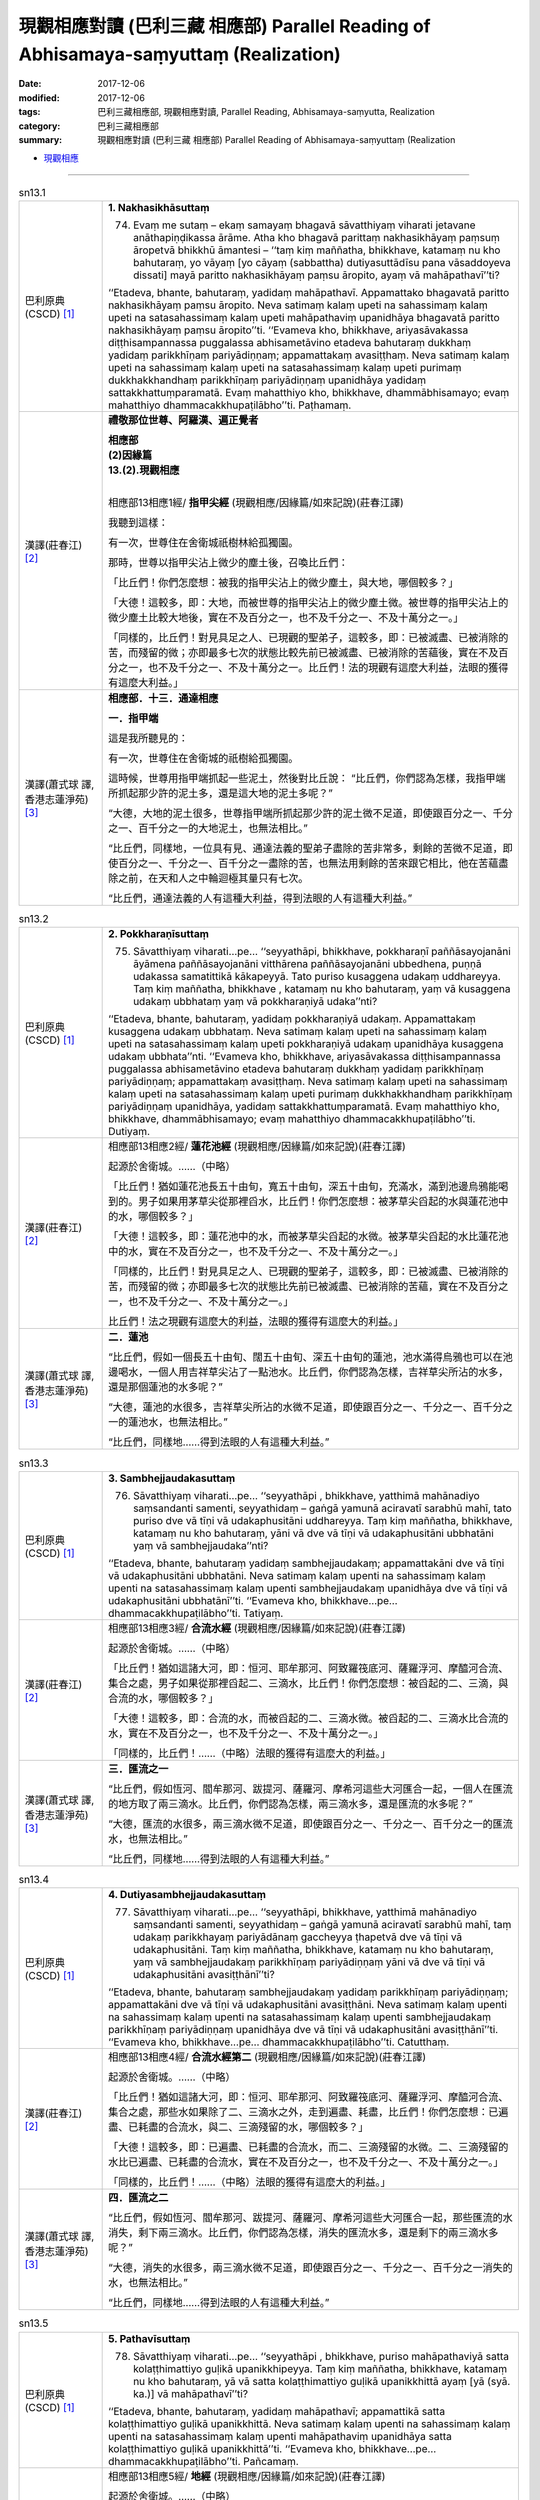 現觀相應對讀 (巴利三藏 相應部) Parallel Reading of Abhisamaya-saṃyuttaṃ (Realization)
########################################################################################

:date: 2017-12-06
:modified: 2017-12-06
:tags: 巴利三藏相應部, 現觀相應對讀, Parallel Reading, Abhisamaya-saṃyutta, Realization
:category: 巴利三藏相應部
:summary: 現觀相應對讀 (巴利三藏 相應部) Parallel Reading of Abhisamaya-saṃyuttaṃ (Realization


- `現觀相應 <{filename}sn13-abhisamaya-samyutta%zh.rst>`__ 

.. raw:: html 

  本對讀包含下列數個版本，請自行勾選欲對讀之版本
  （感恩 <strong><a href="https://siongui.github.io/zh/pages/siong-ui-te.html">Siong-Ui Te 師兄</a></strong>
  提供程式支援）：
  
  <div id="option-contrast-reading"></div>

------

.. _sn13_1:

.. list-table:: sn13.1
   :widths: 15 75
   :header-rows: 0
   :class: contrast-reading-table

   * - 巴利原典(CSCD) [1]_ 
     - **1. Nakhasikhāsuttaṃ**
       
       74. Evaṃ me sutaṃ – ekaṃ samayaṃ bhagavā sāvatthiyaṃ viharati jetavane anāthapiṇḍikassa ārāme. Atha kho bhagavā parittaṃ nakhasikhāyaṃ paṃsuṃ āropetvā bhikkhū āmantesi – ‘‘taṃ kiṃ maññatha, bhikkhave, katamaṃ nu kho bahutaraṃ, yo vāyaṃ [yo cāyaṃ (sabbattha) dutiyasuttādīsu pana vāsaddoyeva dissati] mayā paritto nakhasikhāyaṃ paṃsu āropito, ayaṃ vā mahāpathavī’’ti?
       
       ‘‘Etadeva, bhante, bahutaraṃ, yadidaṃ mahāpathavī. Appamattako bhagavatā paritto nakhasikhāyaṃ paṃsu āropito. Neva satimaṃ kalaṃ upeti na sahassimaṃ kalaṃ upeti na satasahassimaṃ kalaṃ upeti mahāpathaviṃ upanidhāya bhagavatā paritto nakhasikhāyaṃ paṃsu āropito’’ti. ‘‘Evameva kho, bhikkhave, ariyasāvakassa diṭṭhisampannassa puggalassa abhisametāvino etadeva bahutaraṃ dukkhaṃ yadidaṃ parikkhīṇaṃ pariyādiṇṇaṃ; appamattakaṃ avasiṭṭhaṃ. Neva satimaṃ kalaṃ upeti na sahassimaṃ kalaṃ upeti na satasahassimaṃ kalaṃ upeti purimaṃ dukkhakkhandhaṃ parikkhīṇaṃ pariyādiṇṇaṃ upanidhāya yadidaṃ sattakkhattuṃparamatā. Evaṃ mahatthiyo kho, bhikkhave, dhammābhisamayo; evaṃ mahatthiyo dhammacakkhupaṭilābho’’ti. Paṭhamaṃ.

   * - 漢譯(莊春江) [2]_
     - **禮敬那位世尊、阿羅漢、遍正覺者**

       | **相應部**
       | **(2)因緣篇**
       | **13.(2).現觀相應**
       | 

       相應部13相應1經/ **指甲尖經** (現觀相應/因緣篇/如來記說)(莊春江譯)

       我聽到這樣：

       有一次，世尊住在舍衛城祇樹林給孤獨園。

       那時，世尊以指甲尖沾上微少的塵土後，召喚比丘們：

       「比丘們！你們怎麼想：被我的指甲尖沾上的微少塵土，與大地，哪個較多？」

       「大德！這較多，即：大地，而被世尊的指甲尖沾上的微少塵土微。被世尊的指甲尖沾上的微少塵土比較大地後，實在不及百分之一，也不及千分之一、不及十萬分之一。」

       「同樣的，比丘們！對見具足之人、已現觀的聖弟子，這較多，即：已被滅盡、已被消除的苦，而殘留的微；亦即最多七次的狀態比較先前已被滅盡、已被消除的苦蘊後，實在不及百分之一，也不及千分之一、不及十萬分之一。比丘們！法的現觀有這麼大利益，法眼的獲得有這麼大利益。」

   * - 漢譯(蕭式球 譯, 香港志蓮淨苑) [3]_ 
     - **相應部．十三．通達相應**
 
       **一．指甲端**
       
       這是我所聽見的：

       有一次，世尊住在舍衛城的祇樹給孤獨園。

       這時候，世尊用指甲端抓起一些泥土，然後對比丘說： “比丘們，你們認為怎樣，我指甲端所抓起那少許的泥土多，還是這大地的泥土多呢？”

       “大德，大地的泥土很多，世尊指甲端所抓起那少許的泥土微不足道，即使跟百分之一、千分之一、百千分之一的大地泥土，也無法相比。”

       “比丘們，同樣地，一位具有見、通達法義的聖弟子盡除的苦非常多，剩餘的苦微不足道，即使百分之一、千分之一、百千分之一盡除的苦，也無法用剩餘的苦來跟它相比，他在苦蘊盡除之前，在天和人之中輪迴極其量只有七次。

       “比丘們，通達法義的人有這種大利益，得到法眼的人有這種大利益。”

.. _sn13_2:

.. list-table:: sn13.2
   :widths: 15 75
   :header-rows: 0
   :class: contrast-reading-table

   * - 巴利原典(CSCD) [1]_ 
     - **2. Pokkharaṇīsuttaṃ**
       
       75. Sāvatthiyaṃ viharati…pe… ‘‘seyyathāpi, bhikkhave, pokkharaṇī paññāsayojanāni āyāmena paññāsayojanāni vitthārena paññāsayojanāni ubbedhena, puṇṇā udakassa samatittikā kākapeyyā. Tato puriso kusaggena udakaṃ uddhareyya. Taṃ kiṃ maññatha, bhikkhave , katamaṃ nu kho bahutaraṃ, yaṃ vā kusaggena udakaṃ ubbhataṃ yaṃ vā pokkharaṇiyā udaka’’nti?
       
       ‘‘Etadeva, bhante, bahutaraṃ, yadidaṃ pokkharaṇiyā udakaṃ. Appamattakaṃ kusaggena udakaṃ ubbhataṃ. Neva satimaṃ kalaṃ upeti na sahassimaṃ kalaṃ upeti na satasahassimaṃ kalaṃ upeti pokkharaṇiyā udakaṃ upanidhāya kusaggena udakaṃ ubbhata’’nti. ‘‘Evameva kho, bhikkhave, ariyasāvakassa diṭṭhisampannassa puggalassa abhisametāvino etadeva bahutaraṃ dukkhaṃ yadidaṃ parikkhīṇaṃ pariyādiṇṇaṃ; appamattakaṃ avasiṭṭhaṃ. Neva satimaṃ kalaṃ upeti na sahassimaṃ kalaṃ upeti na satasahassimaṃ kalaṃ upeti purimaṃ dukkhakkhandhaṃ parikkhīṇaṃ pariyādiṇṇaṃ upanidhāya, yadidaṃ sattakkhattuṃparamatā. Evaṃ mahatthiyo kho, bhikkhave, dhammābhisamayo; evaṃ mahatthiyo dhammacakkhupaṭilābho’’ti. Dutiyaṃ.

   * - 漢譯(莊春江) [2]_

     - 相應部13相應2經/ **蓮花池經** (現觀相應/因緣篇/如來記說)(莊春江譯)

       起源於舍衛城。……（中略）

       「比丘們！猶如蓮花池長五十由旬，寬五十由旬，深五十由旬，充滿水，滿到池邊烏鴉能喝到的。男子如果用茅草尖從那裡舀水，比丘們！你們怎麼想：被茅草尖舀起的水與蓮花池中的水，哪個較多？」

       「大德！這較多，即：蓮花池中的水，而被茅草尖舀起的水微。被茅草尖舀起的水比蓮花池中的水，實在不及百分之一，也不及千分之一、不及十萬分之一。」

       「同樣的，比丘們！對見具足之人、已現觀的聖弟子，這較多，即：已被滅盡、已被消除的苦，而殘留的微；亦即最多七次的狀態比先前已被滅盡、已被消除的苦蘊，實在不及百分之一，也不及千分之一、不及十萬分之一。」

       比丘們！法之現觀有這麼大的利益，法眼的獲得有這麼大的利益。」

   * - 漢譯(蕭式球 譯, 香港志蓮淨苑) [3]_ 
     - **二．蓮池**

       “比丘們，假如一個長五十由旬、闊五十由旬、深五十由旬的蓮池，池水滿得烏鴉也可以在池邊喝水，一個人用吉祥草尖沾了一點池水。比丘們，你們認為怎樣，吉祥草尖所沾的水多，還是那個蓮池的水多呢？”

       “大德，蓮池的水很多，吉祥草尖所沾的水微不足道，即使跟百分之一、千分之一、百千分之一的蓮池水，也無法相比。”

       “比丘們，同樣地……得到法眼的人有這種大利益。”

.. _sn13_3:

.. list-table:: sn13.3
   :widths: 15 75
   :header-rows: 0
   :class: contrast-reading-table

   * - 巴利原典(CSCD) [1]_ 
     - **3. Sambhejjaudakasuttaṃ**
       
       76. Sāvatthiyaṃ viharati…pe… ‘‘seyyathāpi , bhikkhave, yatthimā mahānadiyo saṃsandanti samenti, seyyathidaṃ – gaṅgā yamunā aciravatī sarabhū mahī, tato puriso dve vā tīṇi vā udakaphusitāni uddhareyya. Taṃ kiṃ maññatha, bhikkhave, katamaṃ nu kho bahutaraṃ, yāni vā dve vā tīṇi vā udakaphusitāni ubbhatāni yaṃ vā sambhejjaudaka’’nti?
       
       ‘‘Etadeva, bhante, bahutaraṃ yadidaṃ sambhejjaudakaṃ; appamattakāni dve vā tīṇi vā udakaphusitāni ubbhatāni. Neva satimaṃ kalaṃ upenti na sahassimaṃ kalaṃ upenti na satasahassimaṃ kalaṃ upenti sambhejjaudakaṃ upanidhāya dve vā tīṇi vā udakaphusitāni ubbhatānī’’ti. ‘‘Evameva kho, bhikkhave…pe… dhammacakkhupaṭilābho’’ti. Tatiyaṃ.

   * - 漢譯(莊春江) [2]_

     - 相應部13相應3經/ **合流水經** (現觀相應/因緣篇/如來記說)(莊春江譯)

       起源於舍衛城。……（中略）

       「比丘們！猶如這諸大河，即：恒河、耶牟那河、阿致羅筏底河、薩羅浮河、摩醯河合流、集合之處，男子如果從那裡舀起二、三滴水，比丘們！你們怎麼想：被舀起的二、三滴，與合流的水，哪個較多？」

       「大德！這較多，即：合流的水，而被舀起的二、三滴水微。被舀起的二、三滴水比合流的水，實在不及百分之一，也不及千分之一、不及十萬分之一。」

       「同樣的，比丘們！……（中略）法眼的獲得有這麼大的利益。」

   * - 漢譯(蕭式球 譯, 香港志蓮淨苑) [3]_ 
     - **三．匯流之一**

       “比丘們，假如恆河、閻牟那河、跋提河、薩羅河、摩希河這些大河匯合一起，一個人在匯流的地方取了兩三滴水。比丘們，你們認為怎樣，兩三滴水多，還是匯流的水多呢？”

       “大德，匯流的水很多，兩三滴水微不足道，即使跟百分之一、千分之一、百千分之一的匯流水，也無法相比。”

       “比丘們，同樣地……得到法眼的人有這種大利益。”

.. _sn13_4:

.. list-table:: sn13.4
   :widths: 15 75
   :header-rows: 0
   :class: contrast-reading-table

   * - 巴利原典(CSCD) [1]_ 
     - **4. Dutiyasambhejjaudakasuttaṃ**
       
       77. Sāvatthiyaṃ viharati…pe… ‘‘seyyathāpi, bhikkhave, yatthimā mahānadiyo saṃsandanti samenti, seyyathidaṃ – gaṅgā yamunā aciravatī sarabhū mahī, taṃ udakaṃ parikkhayaṃ pariyādānaṃ gaccheyya ṭhapetvā dve vā tīṇi vā udakaphusitāni. Taṃ kiṃ maññatha, bhikkhave, katamaṃ nu kho bahutaraṃ, yaṃ vā sambhejjaudakaṃ parikkhīṇaṃ pariyādiṇṇaṃ yāni vā dve vā tīṇi vā udakaphusitāni avasiṭṭhānī’’ti?
       
       ‘‘Etadeva, bhante, bahutaraṃ sambhejjaudakaṃ yadidaṃ parikkhīṇaṃ pariyādiṇṇaṃ; appamattakāni dve vā tīṇi vā udakaphusitāni avasiṭṭhāni. Neva satimaṃ kalaṃ upenti na sahassimaṃ kalaṃ upenti na satasahassimaṃ kalaṃ upenti sambhejjaudakaṃ parikkhīṇaṃ pariyādiṇṇaṃ upanidhāya dve vā tīṇi vā udakaphusitāni avasiṭṭhānī’’ti. ‘‘Evameva kho, bhikkhave…pe… dhammacakkhupaṭilābho’’ti. Catutthaṃ.

   * - 漢譯(莊春江) [2]_

     - 相應部13相應4經/ **合流水經第二** (現觀相應/因緣篇/如來記說)(莊春江譯)

       起源於舍衛城。……（中略）

       「比丘們！猶如這諸大河，即：恒河、耶牟那河、阿致羅筏底河、薩羅浮河、摩醯河合流、集合之處，那些水如果除了二、三滴水之外，走到遍盡、耗盡，比丘們！你們怎麼想：已遍盡、已耗盡的合流水，與二、三滴殘留的水，哪個較多？」

       「大德！這較多，即：已遍盡、已耗盡的合流水，而二、三滴殘留的水微。二、三滴殘留的水比已遍盡、已耗盡的合流水，實在不及百分之一，也不及千分之一、不及十萬分之一。」

       「同樣的，比丘們！……（中略）法眼的獲得有這麼大的利益。」

   * - 漢譯(蕭式球 譯, 香港志蓮淨苑) [3]_ 
     - **四．匯流之二**

       “比丘們，假如恆河、閻牟那河、跋提河、薩羅河、摩希河這些大河匯合一起，那些匯流的水消失，剩下兩三滴水。比丘們，你們認為怎樣，消失的匯流水多，還是剩下的兩三滴水多呢？”

       “大德，消失的水很多，兩三滴水微不足道，即使跟百分之一、千分之一、百千分之一消失的水，也無法相比。”

       “比丘們，同樣地……得到法眼的人有這種大利益。”

.. _sn13_5:

.. list-table:: sn13.5
   :widths: 15 75
   :header-rows: 0
   :class: contrast-reading-table

   * - 巴利原典(CSCD) [1]_ 
     - **5. Pathavīsuttaṃ**
       
       78. Sāvatthiyaṃ viharati…pe… ‘‘seyyathāpi , bhikkhave, puriso mahāpathaviyā satta kolaṭṭhimattiyo guḷikā upanikkhipeyya. Taṃ kiṃ maññatha, bhikkhave, katamaṃ nu kho bahutaraṃ, yā vā satta kolaṭṭhimattiyo guḷikā upanikkhittā ayaṃ [yā (syā. ka.)] vā mahāpathavī’’ti?
       
       ‘‘Etadeva, bhante, bahutaraṃ, yadidaṃ mahāpathavī; appamattikā satta kolaṭṭhimattiyo guḷikā upanikkhittā. Neva satimaṃ kalaṃ upenti na sahassimaṃ kalaṃ upenti na satasahassimaṃ kalaṃ upenti mahāpathaviṃ upanidhāya satta kolaṭṭhimattiyo guḷikā upanikkhittā’’ti. ‘‘Evameva kho, bhikkhave…pe… dhammacakkhupaṭilābho’’ti. Pañcamaṃ.

   * - 漢譯(莊春江) [2]_

     - 相應部13相應5經/ **地經** (現觀相應/因緣篇/如來記說)(莊春江譯)

       起源於舍衛城。……（中略）

       「比丘們！猶如男子如果在大地上放置七顆棗子大小的土團，比丘們！你們怎麼想：被放置的七顆棗子大小土團與這大地，哪個較多？」

       「大德！這較多，即：大地，而被放置的七顆棗子大小土團少。被放置的七顆棗子大小土團比大地，實在不及百分之一，也不及千分之一、不及十萬分之一。」

       「同樣的，比丘們！……（中略）法眼的獲得有這麼大的利益。」

   * - 漢譯(蕭式球 譯, 香港志蓮淨苑) [3]_ 
     - **五．大地之一**

       “比丘們，假如有人把七粒棗核大小的石珠放在一起跟大地來相比。比丘們，你們認為怎樣，七粒棗核大小的石珠大還是大地大呢？”

       “大德，大地很大，七粒棗核大小的石珠微不足道，即使跟百分之一、千分之一、百千分之一的大地，也無法相比。”

       “比丘們，同樣地……得到法眼的人有這種大利益。”

.. _sn13_6:

.. list-table:: sn13.6
   :widths: 15 75
   :header-rows: 0
   :class: contrast-reading-table

   * - 巴利原典(CSCD) [1]_ 
     - **6. Dutiyapathavīsuttaṃ**
       
       79. Sāvatthiyaṃ viharati…pe… ‘‘seyyathāpi, bhikkhave, mahāpathavī parikkhayaṃ pariyādānaṃ gaccheyya, ṭhapetvā satta kolaṭṭhimattiyo guḷikā. Taṃ kiṃ maññatha, bhikkhave, katamaṃ nu kho bahutaraṃ, yaṃ vā mahāpathaviyā parikkhīṇaṃ pariyādiṇṇaṃ yā vā satta kolaṭṭhimattiyo guḷikā avasiṭṭhā’’ti?
       
       ‘‘Etadeva bhante, bahutaraṃ, mahāpathaviyā, yadidaṃ parikkhīṇaṃ pariyādiṇṇaṃ; appamattikā satta kolaṭṭhimattiyo guḷikā avasiṭṭhā. Neva satimaṃ kalaṃ upenti na sahassimaṃ kalaṃ upenti na satasahassimaṃ kalaṃ upenti mahāpathaviyā parikkhīṇaṃ pariyādiṇṇaṃ upanidhāya satta kolaṭṭhimattiyo guḷikā avasiṭṭhā’’ti. ‘‘Evameva kho, bhikkhave…pe… dhammacakkhupaṭilābho’’ti. Chaṭṭhaṃ.

   * - 漢譯(莊春江) [2]_

     - 相應部13相應6經/ **地經第二** (現觀相應/因緣篇/如來記說)(莊春江譯)

       起源於舍衛城。……（中略）

       「比丘們！猶如大地如果除了七顆棗子大小土團之外，走到遍盡、耗盡，比丘們！你們怎麼想：已遍盡、已耗盡的大地與殘留的七顆棗子大小土團，哪個較多？」

       「大德！這較多，即：已遍盡、已耗盡的大地，而殘留的七顆棗子大小土團少。殘留的七顆棗子大小土團比已遍盡、已耗盡的大地，實在不及百分之一，也不及千分之一、不及十萬分之一。」

       「同樣的，比丘們！……（中略）法眼的獲得有這麼大的利益。」

   * - 漢譯(蕭式球 譯, 香港志蓮淨苑) [3]_ 
     - **六．大地之二**

       “比丘們，假如大地壞滅，剩下七粒棗核大小的石珠。比丘們，你們認為怎樣，壞滅的大地大還是七粒棗核大小的石珠大呢？”

       “大德，壞滅的大地很大，剩下七粒棗核大小的石珠微不足道，即使跟百分之一、千分之一、百千分之一壞滅的大地，也無法相比。”

       “比丘們，同樣地……得到法眼的人有這種大利益。”

.. _sn13_7:

.. list-table:: sn13.7
   :widths: 15 75
   :header-rows: 0
   :class: contrast-reading-table

   * - 巴利原典(CSCD) [1]_ 
     - **7. Samuddasuttaṃ**
       
       80. Sāvatthiyaṃ viharati…pe… ‘‘seyyathāpi, bhikkhave, puriso mahāsamuddato dve vā tīṇi vā udakaphusitāni uddhareyya. Taṃ kiṃ maññatha, bhikkhave , katamaṃ nu kho bahutaraṃ, yāni vā dve vā tīṇi vā udakaphusitāni ubbhatāni yaṃ vā mahāsamudde udaka’’nti?
       
       ‘‘Etadeva , bhante, bahutaraṃ, yadidaṃ mahāsamudde udakaṃ; appamattakāni dve vā tīṇi vā udakaphusitāni ubbhatāni. Neva satimaṃ kalaṃ upenti na sahassimaṃ kalaṃ upenti na satasahassimaṃ kalaṃ upenti mahāsamudde udakaṃ upanidhāya dve vā tīṇi vā udakaphusitāni ubbhatānī’’ti. ‘‘Evameva kho, bhikkhave…pe… dhammacakkhupaṭilābho’’ti. Sattamaṃ.

   * - 漢譯(莊春江) [2]_

     - 相應部13相應7經/ **海洋經** (現觀相應/因緣篇/如來記說)(莊春江譯)

       住在舍衛城。……（中略）

       「比丘們！猶如男子如果從大海舀起二、三滴水，比丘們！你們怎麼想：被舀起的二、三滴，與大海中的水，哪個較多？」

       「大德！這較多，即：大海中的水，而被舀起的二、三滴水微。被舀起的二、三滴水比大海中的水，實在不及百分之一，也不及千分之一、不及十萬分之一。」

       「同樣的，比丘們！……（中略）法眼的獲得有這麼大的利益。」

   * - 漢譯(蕭式球 譯, 香港志蓮淨苑) [3]_ 
     - **七．大海之一**

       “比丘們，假如一個人在大海取了兩三滴水。比丘們，你們認為怎樣，兩三滴水多，還是大海的水多呢？”

       “大德，大海的水很多，兩三滴水微不足道，即使跟百分之一、千分之一、百千分之一大海的水，也無法相比。”

       “比丘們，同樣地……得到法眼的人有這種大利益。”

.. _sn13_8:

.. list-table:: sn13.8
   :widths: 15 75
   :header-rows: 0
   :class: contrast-reading-table

   * - 巴利原典(CSCD) [1]_ 
     - **8. Dutiyasamuddasuttaṃ**
       
       81. Sāvatthiyaṃ viharati…pe… ‘‘seyyathāpi, bhikkhave, mahāsamuddo parikkhayaṃ pariyādānaṃ gaccheyya, ṭhapetvā dve vā tīṇi vā udakaphusitāni. Taṃ kiṃ maññatha, bhikkhave, katamaṃ nu kho bahutaraṃ, yaṃ vā mahāsamudde udakaṃ parikkhīṇaṃ pariyādinnaṃ yāni vā dve vā tīṇi vā udakaphusitāni avasiṭṭhānī’’ti?
       
       ‘‘Etadeva, bhante, bahutaraṃ mahāsamudde udakaṃ, yadidaṃ parikkhīṇaṃ pariyādiṇṇaṃ; appamattakāni dve vā tīṇi vā udakaphusitāni avasiṭṭhāni. Neva satimaṃ kalaṃ upenti na sahassimaṃ kalaṃ upenti na satasahassimaṃ kalaṃ upenti mahāsamudde udakaṃ parikkhīṇaṃ pariyādiṇṇaṃ upanidhāya dve vā tīṇi vā udakaphusitāni avasiṭṭhānī’’ti. ‘‘Evameva kho bhikkhave…pe… dhammacakkhupaṭilābho’’ti. Aṭṭhamaṃ.

   * - 漢譯(莊春江) [2]_

     - 相應部13相應8經/ **海洋經第二** (現觀相應/因緣篇/如來記說)(莊春江譯)

       住在舍衛城。……（中略）

       「比丘們！猶如大海如果除了二、三滴水之外，走到遍盡、耗盡，比丘們！你們怎麼想：大海中已遍盡、已耗盡的水，與二、三滴殘留的水，哪個較多？」

       「大德！這較多，即：大海中已遍盡、已耗盡的水，而二、三滴殘留的水微。二、三滴殘留的水比大海中已遍盡、已耗盡的水，實在不及百分之一，也不及千分之一、不及十萬分之一。

       「同樣的，比丘們！……（中略）法眼的獲得有這麼大的利益。」

   * - 漢譯(蕭式球 譯, 香港志蓮淨苑) [3]_ 
     - **八．大海之二**

       “比丘們，假如大海的水消失，剩下兩三滴水。比丘們，你們認為怎樣，消失的水多，還是剩下的兩三滴水多呢？”

       “大德，消失的水很多，兩三滴水微不足道，即使跟百分之一、千分之一、百千分之一消失的水，也無法相比。”

       “比丘們，同樣地……得到法眼的人有這種大利益。”

.. _sn13_9:

.. list-table:: sn13.9
   :widths: 15 75
   :header-rows: 0
   :class: contrast-reading-table

   * - 巴利原典(CSCD) [1]_ 
     - **9. Pabbatasuttaṃ**
       
       82. Sāvatthiyaṃ viharati…pe… ‘‘seyyathāpi, bhikkhave, puriso himavato pabbatarājassa satta sāsapamattiyo pāsāṇasakkharā upanikkhipeyya. Taṃ kiṃ maññatha, bhikkhave, katamaṃ nu kho bahutaraṃ, yā vā satta sāsapamattiyo pāsāṇasakkharā upanikkhittā yo vā himavā [upanikkhittā, himavā vā (sī.)] pabbatarājā’’ti?
       
       ‘‘Etadeva, bhante, bahutaraṃ yadidaṃ himavā pabbatarājā; appamattikā satta sāsapamattiyo pāsāṇasakkharā upanikkhittā. Neva satimaṃ kalaṃ upenti na sahassimaṃ kalaṃ upenti na satasahassimaṃ kalaṃ upenti himavantaṃ pabbatarājānaṃ upanidhāya satta sāsapamattiyo pāsāṇasakkharā upanikkhittā’’ti. ‘‘Evameva kho…pe… dhammacakkhupaṭilābho’’ti. Navamaṃ.

   * - 漢譯(莊春江) [2]_

     - 相應部13相應9經/ **山經** (現觀相應/因緣篇/如來記說)(莊春江譯)

       起源於舍衛城。……（中略）

       「比丘們！猶如男子如果對喜瑪拉雅山山王就近放置七顆芥子大小的小石粒，比丘們！你們怎麼想：七顆芥子大小的小石粒與喜瑪拉雅山山王，哪個較多？」

       「大德！這較多，即：喜瑪拉雅山山王，而七顆芥子大小的小石粒微。七顆芥子大小的小石粒比喜瑪拉雅山山王，實在不及百分之一，也不及千分之一、不及十萬分之一。」

       「同樣的，比丘們！……（中略）法眼的獲得有這麼大的利益。」

   * - 漢譯(蕭式球 譯, 香港志蓮淨苑) [3]_ 
     - **九．山喻之一**

       “比丘們，假如有人把七粒芥末大小的沙石放在一起跟喜瑪拉雅山王來相比。比丘們，你們認為怎樣，七粒芥末大小的沙石大還是喜瑪拉雅山王大呢？”

       “大德，喜瑪拉雅山王很大，七粒芥末大小的沙石微不足道，即使跟百分之一、千分之一、百千分之一的喜瑪拉雅山王，也無法相比。”

       “比丘們，同樣地……得到法眼的人有這種大利益。”

.. _sn13_10:

.. list-table:: sn13.10
   :widths: 15 75
   :header-rows: 0
   :class: contrast-reading-table

   * - 巴利原典(CSCD) [1]_ 
     - **10. Dutiyapabbatasuttaṃ**
       
       83. Sāvatthiyaṃ viharati…pe… ‘‘seyyathāpi, bhikkhave, himavā pabbatarājā parikkhayaṃ pariyādānaṃ gaccheyya, ṭhapetvā satta sāsapamattiyo pāsāṇasakkharā. Taṃ kiṃ maññatha, bhikkhave, katamaṃ nu kho bahutaraṃ, yaṃ vā himavato pabbatarājassa parikkhīṇaṃ pariyādiṇṇaṃ yā vā satta sāsapamattiyo pāsāṇasakkharā avasiṭṭhā’’ti?
       
       ‘‘Etadeva, bhante, bahutaraṃ himavato pabbatarājassa yadidaṃ parikkhīṇaṃ pariyādiṇṇaṃ; appamattikā satta sāsapamattiyo pāsāṇasakkharā avasiṭṭhā. Neva satimaṃ kalaṃ upenti na sahassimaṃ kalaṃ upenti na satasahassimaṃ kalaṃ upenti himavato pabbatarājassa parikkhīṇaṃ pariyādiṇṇaṃ upanidhāya satta sāsapamattiyo pāsāṇasakkharā avasiṭṭhā’’ti.
       
       ‘‘Evameva kho, bhikkhave, ariyasāvakassa diṭṭhisampannassa puggalassa abhisametāvino etadeva bahutaraṃ dukkhaṃ yadidaṃ parikkhīṇaṃ pariyādiṇṇaṃ; appamattakaṃ avasiṭṭhaṃ. Neva satimaṃ kalaṃ upeti na sahassimaṃ kalaṃ upeti na satasahassimaṃ kalaṃ upeti purimaṃ dukkhakkhandhaṃ parikkhīṇaṃ pariyādiṇṇaṃ upanidhāya yadidaṃ sattakkhattuṃparamatā. Evaṃ mahatthiyo kho, bhikkhave, dhammābhisamayo, evaṃ mahatthiyo dhammacakkhupaṭilābho’’ti. Dasamaṃ.

   * - 漢譯(莊春江) [2]_

     - 相應部13相應10經/ **山經第二** (現觀相應/因緣篇/如來記說)(莊春江譯)

       起源於舍衛城。……（中略）

       「比丘們！猶如喜瑪拉雅山山王如果除了七顆芥子大小的小石粒之外，走到遍盡、耗盡，比丘們！你們怎麼想：七顆芥子大小的小石粒與已遍盡、已耗盡的喜瑪拉雅山山王，哪個較多？」

       「大德！這較多，即：已遍盡、已耗盡的喜瑪拉雅山山王，而殘留的七顆芥子大小小石粒微。殘留的七顆芥子大小小石粒比已遍盡、已耗盡的喜瑪拉雅山山王，實在不及百分之一，也不及千分之一、不及十萬分之一。」

       「同樣的，比丘們！對見具足之人、已現觀的聖弟子，這較多，即：已被滅盡、已被消除的苦，而殘留的微；亦即最多七次的狀態比較先前已被滅盡、已被消除的苦蘊後，實在不及百分之一，也不及千分之一、不及十萬分之一。比丘們！法的現觀有這麼大利益，法眼的獲得有這麼大利益。」

   * - 漢譯(蕭式球 譯, 香港志蓮淨苑) [3]_ 
     - **十．山喻之二**

       “比丘們，假如喜瑪拉雅山王壞滅，剩下七粒芥末大小的沙石。比丘們，你們認為怎樣，壞滅的喜瑪拉雅山王大還是七粒芥末大小的沙石大呢？”

       “大德，壞滅的喜瑪拉雅山王很大，剩下七粒芥末大小的沙石微不足道，即使跟百分之一、千分之一、百千分之一壞滅的喜瑪拉雅山王，也無法相比。”

       “比丘們，同樣地，一位具有見、通達法義的聖弟子盡除的苦非常多，剩餘的苦微不足道，即使百分之一、千分之一、百千分之一盡除的苦，也無法用剩餘的苦來跟它相比，他在苦蘊盡除之前，在天和人之中輪迴極其量只有七次。

       “比丘們，通達法義的人有這種大利益，得到法眼的人有這種大利益。”

.. _sn13_11:

.. list-table:: sn13.11
   :widths: 15 75
   :header-rows: 0
   :class: contrast-reading-table

   * - 巴利原典(CSCD) [1]_ 
     - **11. Tatiyapabbatasuttaṃ**
       
       84. Sāvatthiyaṃ viharati…pe… ‘‘seyyathāpi , bhikkhave, puriso sinerussa pabbatarājassa satta muggamattiyo pāsāṇasakkharā upanikkhipeyya. Taṃ kiṃ maññatha, bhikkhave, katamaṃ nu kho bahutaraṃ, yā vā satta muggamattiyo pāsāṇasakkharā upanikkhittā yo vā sineru [upanikkhittā, sineru vā (sī.)] pabbatarājā’’ti?
       
       ‘‘Etadeva, bhante, bahutaraṃ yadidaṃ sineru pabbatarājā; appamattikā satta muggamattiyo pāsāṇasakkharā upanikkhittā. Neva satimaṃ kalaṃ upenti na sahassimaṃ kalaṃ upenti na satasahassimaṃ kalaṃ upenti sineruṃ pabbatarājānaṃ upanidhāya satta muggamattiyo pāsāṇasakkharā upanikkhittā’’ti. ‘‘Evameva kho, bhikkhave, ariyasāvakassa diṭṭhisampannassa puggalassa adhigamaṃ upanidhāya aññatitthiyasamaṇabrāhmaṇaparibbājakānaṃ adhigamo neva satimaṃ kalaṃ upeti na sahassimaṃ kalaṃ upeti na satasahassimaṃ kalaṃ upeti. Evaṃ mahādhigamo, bhikkhave, diṭṭhisampanno puggalo, evaṃ mahābhiñño’’ti. Ekādasamaṃ.
       
       Abhisamayasaṃyuttaṃ samattaṃ.
       
       Tassuddānaṃ –
       
       Nakhasikhā pokkharaṇī, sambhejjaudake ca dve;
       
       Dve pathavī dve samuddā, tayo ca pabbatūpamāti.

   * - 漢譯(莊春江) [2]_

     - 相應部13相應11經/ **山經第三** (現觀相應/因緣篇/如來記說)(莊春江譯)

       起源於舍衛城。……（中略）

       「比丘們！猶如男子如果對須彌山山王就近放置七顆綠豆大小的小石粒，比丘們！你們怎麼想：被就近放置的七顆綠豆大小的小石粒，與須彌山山王，哪個較多？」

       「大德！這較多，即：須彌山山王，而被放置的七顆綠豆大小小石粒微。被放置的七顆綠豆大小小石粒比須彌山山王，實在不及百分之一，也不及千分之一、不及十萬分之一。」

       「同樣的，比丘們！其他外道沙門、婆羅門、遊行者之證得比見具足之人的聖弟子 之證得，實在不及百分之一，也不及千分之一、不及十萬分之一。比丘們！見具足之人有這麼大證得，有這麼大證智。」

       現觀相應完成，其攝頌：

       「指甲尖、蓮花池，合流水二則，

       　二則地、二則海洋，三則山的比喻。」

   * - 漢譯(蕭式球 譯, 香港志蓮淨苑) [3]_ 
     - **十一．山喻之三**

       “比丘們，假如有人把七粒綠豆大小的沙石放在一起跟須彌山王來相比。比丘們，你們認為怎樣，七粒綠豆大小的沙石大還是須彌山王大呢？”

       “大德，須彌山王很大，七粒綠豆大小的沙石微不足道，即使跟百分之一、千分之一、百千分之一的須彌山王，也無法相比。”

       “比丘們，同樣地，那些外道的沙門、婆羅門、遊方者的得著，即使跟百分之一、千分之一、百千分之一具有見的聖弟子的得著，也無法相比。

       “比丘們，具有見的人有這種大得著，有這種大無比智。”
        
       **通達相應完**

------

- `現觀相應 <{filename}sn13-abhisamaya-samyutta%zh.rst>`__ 

- `Saṃyuttanikāya 巴利大藏經 經藏 相應部 <{filename}samyutta-nikaaya%zh.rst>`__

- `Tipiṭaka 南傳大藏經; 巴利大藏經 <{filename}/articles/tipitaka/tipitaka%zh.rst>`__

------

備註：
+++++++

.. [1] 請參考： `The Pāḷi Tipitaka <http://www.tipitaka.org/>`__ ``*http://www.tipitaka.org/*`` (請於左邊選單“Tipiṭaka Scripts”中選 `Roman → Web <http://www.tipitaka.org/romn/>`__ → Tipiṭaka (Mūla) → Suttapiṭaka → Saṃyuttanikāya → Nidānavaggapāḷi → `1. Nidānasaṃyuttaṃ <http://www.tipitaka.org/romn/cscd/s0302m.mul0.xml>`__ )。或可參考 `【國際內觀中心】(Vipassana Meditation <http://www.dhamma.org/>`__ (As Taught By S.N. Goenka in the tradition of Sayagyi U Ba Khin)所發行之《第六次結集》(巴利大藏經) CSCD ( `Chaṭṭha Saṅgāyana <http://www.tipitaka.org/chattha>`__ CD)。]

.. [2] 請參考： `臺灣【莊春江工作站】 <http://agama.buddhason.org/index.htm>`__ → `漢譯 相應部/Saṃyuttanikāyo <http://agama.buddhason.org/SN/index.htm>`__

.. [3] 請參考： `香港【志蓮淨苑】文化部--佛學園圃--5. 南傳佛教 <http://www.chilin.edu.hk/edu/report_section.asp?section_id=5>`__ -- 5.1.巴利文佛典選譯-- 5.1.3.相應部（或 `志蓮淨苑文化部--研究員工作--研究文章 <http://www.chilin.edu.hk/edu/work_paragraph.asp>`__ ） → 5.1.3.相應部： `12-1 因緣相應 <http://www.chilin.edu.hk/edu/report_section_detail.asp?section_id=61&id=277>`__ ； `12-2 因緣相應 <http://www.chilin.edu.hk/edu/report_section_detail.asp?section_id=61&id=278>`__




..
  12. finish 莊春江、蕭式球 & upload
  create on 2017.12.06